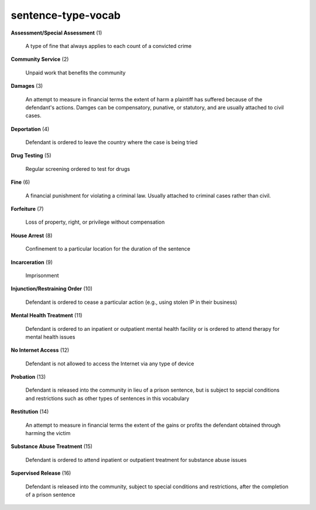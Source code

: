 sentence-type-vocab
===================

**Assessment/Special Assessment** (1)

    A type of fine that always applies to each count of a convicted crime

**Community Service** (2)

    Unpaid work that benefits the community

**Damages** (3)

    An attempt to measure in financial terms the extent of harm a plaintiff has suffered because of the defendant's actions. Damges can be compensatory, punative, or statutory, and are usually attached to civil cases.

**Deportation** (4)

    Defendant is ordered to leave the country where the case is being tried

**Drug Testing** (5)

    Regular screening ordered to test for drugs

**Fine** (6)

    A financial punishment for violating a criminal law. Usually attached to criminal cases rather than civil.

**Forfeiture** (7)

    Loss of property, right, or privilege without compensation

**House Arrest** (8)

    Confinement to a particular location for the duration of the sentence

**Incarceration** (9)

    Imprisonment

**Injunction/Restraining Order** (10)

    Defendant is ordered to cease a particular action (e.g., using stolen IP in their business)

**Mental Health Treatment** (11)

    Defendant is ordered to an inpatient or outpatient mental health facility or is ordered to attend therapy for mental health issues

**No Internet Access** (12)

    Defendant is not allowed to access the Internet via any type of device

**Probation** (13)

    Defendant is released into the community in lieu of a prison sentence, but is subject to sepcial conditions and restrictions such as other types of sentences in this vocabulary

**Restitution** (14)

    An attempt to measure in financial terms the extent of the gains or profits the defendant obtained through harming the victim

**Substance Abuse Treatment** (15)

    Defendant is ordered to attend inpatient or outpatient treatment for substance abuse issues

**Supervised Release** (16)

    Defendant is released into the community, subject to special conditions and restrictions, after the completion of a prison sentence

